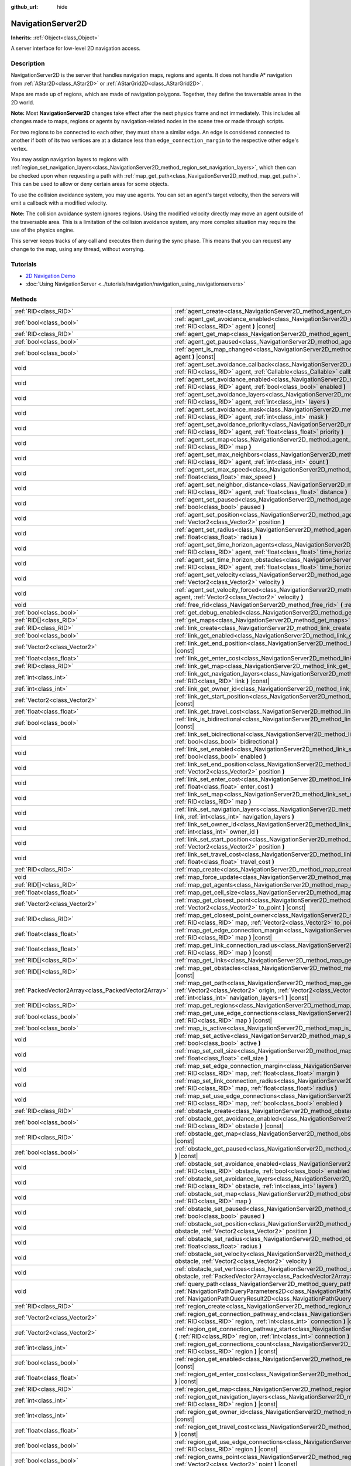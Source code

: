 :github_url: hide

.. DO NOT EDIT THIS FILE!!!
.. Generated automatically from Godot engine sources.
.. Generator: https://github.com/godotengine/godot/tree/4.1/doc/tools/make_rst.py.
.. XML source: https://github.com/godotengine/godot/tree/4.1/doc/classes/NavigationServer2D.xml.

.. _class_NavigationServer2D:

NavigationServer2D
==================

**Inherits:** :ref:`Object<class_Object>`

A server interface for low-level 2D navigation access.

.. rst-class:: classref-introduction-group

Description
-----------

NavigationServer2D is the server that handles navigation maps, regions and agents. It does not handle A\* navigation from :ref:`AStar2D<class_AStar2D>` or :ref:`AStarGrid2D<class_AStarGrid2D>`.

Maps are made up of regions, which are made of navigation polygons. Together, they define the traversable areas in the 2D world.

\ **Note:** Most **NavigationServer2D** changes take effect after the next physics frame and not immediately. This includes all changes made to maps, regions or agents by navigation-related nodes in the scene tree or made through scripts.

For two regions to be connected to each other, they must share a similar edge. An edge is considered connected to another if both of its two vertices are at a distance less than ``edge_connection_margin`` to the respective other edge's vertex.

You may assign navigation layers to regions with :ref:`region_set_navigation_layers<class_NavigationServer2D_method_region_set_navigation_layers>`, which then can be checked upon when requesting a path with :ref:`map_get_path<class_NavigationServer2D_method_map_get_path>`. This can be used to allow or deny certain areas for some objects.

To use the collision avoidance system, you may use agents. You can set an agent's target velocity, then the servers will emit a callback with a modified velocity.

\ **Note:** The collision avoidance system ignores regions. Using the modified velocity directly may move an agent outside of the traversable area. This is a limitation of the collision avoidance system, any more complex situation may require the use of the physics engine.

This server keeps tracks of any call and executes them during the sync phase. This means that you can request any change to the map, using any thread, without worrying.

.. rst-class:: classref-introduction-group

Tutorials
---------

- `2D Navigation Demo <https://godotengine.org/asset-library/asset/117>`__

- :doc:`Using NavigationServer <../tutorials/navigation/navigation_using_navigationservers>`

.. rst-class:: classref-reftable-group

Methods
-------

.. table::
   :widths: auto

   +-----------------------------------------------------+-------------------------------------------------------------------------------------------------------------------------------------------------------------------------------------------------------------------------------------------------------------------------------+
   | :ref:`RID<class_RID>`                               | :ref:`agent_create<class_NavigationServer2D_method_agent_create>` **(** **)**                                                                                                                                                                                                 |
   +-----------------------------------------------------+-------------------------------------------------------------------------------------------------------------------------------------------------------------------------------------------------------------------------------------------------------------------------------+
   | :ref:`bool<class_bool>`                             | :ref:`agent_get_avoidance_enabled<class_NavigationServer2D_method_agent_get_avoidance_enabled>` **(** :ref:`RID<class_RID>` agent **)** |const|                                                                                                                               |
   +-----------------------------------------------------+-------------------------------------------------------------------------------------------------------------------------------------------------------------------------------------------------------------------------------------------------------------------------------+
   | :ref:`RID<class_RID>`                               | :ref:`agent_get_map<class_NavigationServer2D_method_agent_get_map>` **(** :ref:`RID<class_RID>` agent **)** |const|                                                                                                                                                           |
   +-----------------------------------------------------+-------------------------------------------------------------------------------------------------------------------------------------------------------------------------------------------------------------------------------------------------------------------------------+
   | :ref:`bool<class_bool>`                             | :ref:`agent_get_paused<class_NavigationServer2D_method_agent_get_paused>` **(** :ref:`RID<class_RID>` agent **)** |const|                                                                                                                                                     |
   +-----------------------------------------------------+-------------------------------------------------------------------------------------------------------------------------------------------------------------------------------------------------------------------------------------------------------------------------------+
   | :ref:`bool<class_bool>`                             | :ref:`agent_is_map_changed<class_NavigationServer2D_method_agent_is_map_changed>` **(** :ref:`RID<class_RID>` agent **)** |const|                                                                                                                                             |
   +-----------------------------------------------------+-------------------------------------------------------------------------------------------------------------------------------------------------------------------------------------------------------------------------------------------------------------------------------+
   | void                                                | :ref:`agent_set_avoidance_callback<class_NavigationServer2D_method_agent_set_avoidance_callback>` **(** :ref:`RID<class_RID>` agent, :ref:`Callable<class_Callable>` callback **)**                                                                                           |
   +-----------------------------------------------------+-------------------------------------------------------------------------------------------------------------------------------------------------------------------------------------------------------------------------------------------------------------------------------+
   | void                                                | :ref:`agent_set_avoidance_enabled<class_NavigationServer2D_method_agent_set_avoidance_enabled>` **(** :ref:`RID<class_RID>` agent, :ref:`bool<class_bool>` enabled **)**                                                                                                      |
   +-----------------------------------------------------+-------------------------------------------------------------------------------------------------------------------------------------------------------------------------------------------------------------------------------------------------------------------------------+
   | void                                                | :ref:`agent_set_avoidance_layers<class_NavigationServer2D_method_agent_set_avoidance_layers>` **(** :ref:`RID<class_RID>` agent, :ref:`int<class_int>` layers **)**                                                                                                           |
   +-----------------------------------------------------+-------------------------------------------------------------------------------------------------------------------------------------------------------------------------------------------------------------------------------------------------------------------------------+
   | void                                                | :ref:`agent_set_avoidance_mask<class_NavigationServer2D_method_agent_set_avoidance_mask>` **(** :ref:`RID<class_RID>` agent, :ref:`int<class_int>` mask **)**                                                                                                                 |
   +-----------------------------------------------------+-------------------------------------------------------------------------------------------------------------------------------------------------------------------------------------------------------------------------------------------------------------------------------+
   | void                                                | :ref:`agent_set_avoidance_priority<class_NavigationServer2D_method_agent_set_avoidance_priority>` **(** :ref:`RID<class_RID>` agent, :ref:`float<class_float>` priority **)**                                                                                                 |
   +-----------------------------------------------------+-------------------------------------------------------------------------------------------------------------------------------------------------------------------------------------------------------------------------------------------------------------------------------+
   | void                                                | :ref:`agent_set_map<class_NavigationServer2D_method_agent_set_map>` **(** :ref:`RID<class_RID>` agent, :ref:`RID<class_RID>` map **)**                                                                                                                                        |
   +-----------------------------------------------------+-------------------------------------------------------------------------------------------------------------------------------------------------------------------------------------------------------------------------------------------------------------------------------+
   | void                                                | :ref:`agent_set_max_neighbors<class_NavigationServer2D_method_agent_set_max_neighbors>` **(** :ref:`RID<class_RID>` agent, :ref:`int<class_int>` count **)**                                                                                                                  |
   +-----------------------------------------------------+-------------------------------------------------------------------------------------------------------------------------------------------------------------------------------------------------------------------------------------------------------------------------------+
   | void                                                | :ref:`agent_set_max_speed<class_NavigationServer2D_method_agent_set_max_speed>` **(** :ref:`RID<class_RID>` agent, :ref:`float<class_float>` max_speed **)**                                                                                                                  |
   +-----------------------------------------------------+-------------------------------------------------------------------------------------------------------------------------------------------------------------------------------------------------------------------------------------------------------------------------------+
   | void                                                | :ref:`agent_set_neighbor_distance<class_NavigationServer2D_method_agent_set_neighbor_distance>` **(** :ref:`RID<class_RID>` agent, :ref:`float<class_float>` distance **)**                                                                                                   |
   +-----------------------------------------------------+-------------------------------------------------------------------------------------------------------------------------------------------------------------------------------------------------------------------------------------------------------------------------------+
   | void                                                | :ref:`agent_set_paused<class_NavigationServer2D_method_agent_set_paused>` **(** :ref:`RID<class_RID>` agent, :ref:`bool<class_bool>` paused **)**                                                                                                                             |
   +-----------------------------------------------------+-------------------------------------------------------------------------------------------------------------------------------------------------------------------------------------------------------------------------------------------------------------------------------+
   | void                                                | :ref:`agent_set_position<class_NavigationServer2D_method_agent_set_position>` **(** :ref:`RID<class_RID>` agent, :ref:`Vector2<class_Vector2>` position **)**                                                                                                                 |
   +-----------------------------------------------------+-------------------------------------------------------------------------------------------------------------------------------------------------------------------------------------------------------------------------------------------------------------------------------+
   | void                                                | :ref:`agent_set_radius<class_NavigationServer2D_method_agent_set_radius>` **(** :ref:`RID<class_RID>` agent, :ref:`float<class_float>` radius **)**                                                                                                                           |
   +-----------------------------------------------------+-------------------------------------------------------------------------------------------------------------------------------------------------------------------------------------------------------------------------------------------------------------------------------+
   | void                                                | :ref:`agent_set_time_horizon_agents<class_NavigationServer2D_method_agent_set_time_horizon_agents>` **(** :ref:`RID<class_RID>` agent, :ref:`float<class_float>` time_horizon **)**                                                                                           |
   +-----------------------------------------------------+-------------------------------------------------------------------------------------------------------------------------------------------------------------------------------------------------------------------------------------------------------------------------------+
   | void                                                | :ref:`agent_set_time_horizon_obstacles<class_NavigationServer2D_method_agent_set_time_horizon_obstacles>` **(** :ref:`RID<class_RID>` agent, :ref:`float<class_float>` time_horizon **)**                                                                                     |
   +-----------------------------------------------------+-------------------------------------------------------------------------------------------------------------------------------------------------------------------------------------------------------------------------------------------------------------------------------+
   | void                                                | :ref:`agent_set_velocity<class_NavigationServer2D_method_agent_set_velocity>` **(** :ref:`RID<class_RID>` agent, :ref:`Vector2<class_Vector2>` velocity **)**                                                                                                                 |
   +-----------------------------------------------------+-------------------------------------------------------------------------------------------------------------------------------------------------------------------------------------------------------------------------------------------------------------------------------+
   | void                                                | :ref:`agent_set_velocity_forced<class_NavigationServer2D_method_agent_set_velocity_forced>` **(** :ref:`RID<class_RID>` agent, :ref:`Vector2<class_Vector2>` velocity **)**                                                                                                   |
   +-----------------------------------------------------+-------------------------------------------------------------------------------------------------------------------------------------------------------------------------------------------------------------------------------------------------------------------------------+
   | void                                                | :ref:`free_rid<class_NavigationServer2D_method_free_rid>` **(** :ref:`RID<class_RID>` rid **)**                                                                                                                                                                               |
   +-----------------------------------------------------+-------------------------------------------------------------------------------------------------------------------------------------------------------------------------------------------------------------------------------------------------------------------------------+
   | :ref:`bool<class_bool>`                             | :ref:`get_debug_enabled<class_NavigationServer2D_method_get_debug_enabled>` **(** **)** |const|                                                                                                                                                                               |
   +-----------------------------------------------------+-------------------------------------------------------------------------------------------------------------------------------------------------------------------------------------------------------------------------------------------------------------------------------+
   | :ref:`RID[]<class_RID>`                             | :ref:`get_maps<class_NavigationServer2D_method_get_maps>` **(** **)** |const|                                                                                                                                                                                                 |
   +-----------------------------------------------------+-------------------------------------------------------------------------------------------------------------------------------------------------------------------------------------------------------------------------------------------------------------------------------+
   | :ref:`RID<class_RID>`                               | :ref:`link_create<class_NavigationServer2D_method_link_create>` **(** **)**                                                                                                                                                                                                   |
   +-----------------------------------------------------+-------------------------------------------------------------------------------------------------------------------------------------------------------------------------------------------------------------------------------------------------------------------------------+
   | :ref:`bool<class_bool>`                             | :ref:`link_get_enabled<class_NavigationServer2D_method_link_get_enabled>` **(** :ref:`RID<class_RID>` link **)** |const|                                                                                                                                                      |
   +-----------------------------------------------------+-------------------------------------------------------------------------------------------------------------------------------------------------------------------------------------------------------------------------------------------------------------------------------+
   | :ref:`Vector2<class_Vector2>`                       | :ref:`link_get_end_position<class_NavigationServer2D_method_link_get_end_position>` **(** :ref:`RID<class_RID>` link **)** |const|                                                                                                                                            |
   +-----------------------------------------------------+-------------------------------------------------------------------------------------------------------------------------------------------------------------------------------------------------------------------------------------------------------------------------------+
   | :ref:`float<class_float>`                           | :ref:`link_get_enter_cost<class_NavigationServer2D_method_link_get_enter_cost>` **(** :ref:`RID<class_RID>` link **)** |const|                                                                                                                                                |
   +-----------------------------------------------------+-------------------------------------------------------------------------------------------------------------------------------------------------------------------------------------------------------------------------------------------------------------------------------+
   | :ref:`RID<class_RID>`                               | :ref:`link_get_map<class_NavigationServer2D_method_link_get_map>` **(** :ref:`RID<class_RID>` link **)** |const|                                                                                                                                                              |
   +-----------------------------------------------------+-------------------------------------------------------------------------------------------------------------------------------------------------------------------------------------------------------------------------------------------------------------------------------+
   | :ref:`int<class_int>`                               | :ref:`link_get_navigation_layers<class_NavigationServer2D_method_link_get_navigation_layers>` **(** :ref:`RID<class_RID>` link **)** |const|                                                                                                                                  |
   +-----------------------------------------------------+-------------------------------------------------------------------------------------------------------------------------------------------------------------------------------------------------------------------------------------------------------------------------------+
   | :ref:`int<class_int>`                               | :ref:`link_get_owner_id<class_NavigationServer2D_method_link_get_owner_id>` **(** :ref:`RID<class_RID>` link **)** |const|                                                                                                                                                    |
   +-----------------------------------------------------+-------------------------------------------------------------------------------------------------------------------------------------------------------------------------------------------------------------------------------------------------------------------------------+
   | :ref:`Vector2<class_Vector2>`                       | :ref:`link_get_start_position<class_NavigationServer2D_method_link_get_start_position>` **(** :ref:`RID<class_RID>` link **)** |const|                                                                                                                                        |
   +-----------------------------------------------------+-------------------------------------------------------------------------------------------------------------------------------------------------------------------------------------------------------------------------------------------------------------------------------+
   | :ref:`float<class_float>`                           | :ref:`link_get_travel_cost<class_NavigationServer2D_method_link_get_travel_cost>` **(** :ref:`RID<class_RID>` link **)** |const|                                                                                                                                              |
   +-----------------------------------------------------+-------------------------------------------------------------------------------------------------------------------------------------------------------------------------------------------------------------------------------------------------------------------------------+
   | :ref:`bool<class_bool>`                             | :ref:`link_is_bidirectional<class_NavigationServer2D_method_link_is_bidirectional>` **(** :ref:`RID<class_RID>` link **)** |const|                                                                                                                                            |
   +-----------------------------------------------------+-------------------------------------------------------------------------------------------------------------------------------------------------------------------------------------------------------------------------------------------------------------------------------+
   | void                                                | :ref:`link_set_bidirectional<class_NavigationServer2D_method_link_set_bidirectional>` **(** :ref:`RID<class_RID>` link, :ref:`bool<class_bool>` bidirectional **)**                                                                                                           |
   +-----------------------------------------------------+-------------------------------------------------------------------------------------------------------------------------------------------------------------------------------------------------------------------------------------------------------------------------------+
   | void                                                | :ref:`link_set_enabled<class_NavigationServer2D_method_link_set_enabled>` **(** :ref:`RID<class_RID>` link, :ref:`bool<class_bool>` enabled **)**                                                                                                                             |
   +-----------------------------------------------------+-------------------------------------------------------------------------------------------------------------------------------------------------------------------------------------------------------------------------------------------------------------------------------+
   | void                                                | :ref:`link_set_end_position<class_NavigationServer2D_method_link_set_end_position>` **(** :ref:`RID<class_RID>` link, :ref:`Vector2<class_Vector2>` position **)**                                                                                                            |
   +-----------------------------------------------------+-------------------------------------------------------------------------------------------------------------------------------------------------------------------------------------------------------------------------------------------------------------------------------+
   | void                                                | :ref:`link_set_enter_cost<class_NavigationServer2D_method_link_set_enter_cost>` **(** :ref:`RID<class_RID>` link, :ref:`float<class_float>` enter_cost **)**                                                                                                                  |
   +-----------------------------------------------------+-------------------------------------------------------------------------------------------------------------------------------------------------------------------------------------------------------------------------------------------------------------------------------+
   | void                                                | :ref:`link_set_map<class_NavigationServer2D_method_link_set_map>` **(** :ref:`RID<class_RID>` link, :ref:`RID<class_RID>` map **)**                                                                                                                                           |
   +-----------------------------------------------------+-------------------------------------------------------------------------------------------------------------------------------------------------------------------------------------------------------------------------------------------------------------------------------+
   | void                                                | :ref:`link_set_navigation_layers<class_NavigationServer2D_method_link_set_navigation_layers>` **(** :ref:`RID<class_RID>` link, :ref:`int<class_int>` navigation_layers **)**                                                                                                 |
   +-----------------------------------------------------+-------------------------------------------------------------------------------------------------------------------------------------------------------------------------------------------------------------------------------------------------------------------------------+
   | void                                                | :ref:`link_set_owner_id<class_NavigationServer2D_method_link_set_owner_id>` **(** :ref:`RID<class_RID>` link, :ref:`int<class_int>` owner_id **)**                                                                                                                            |
   +-----------------------------------------------------+-------------------------------------------------------------------------------------------------------------------------------------------------------------------------------------------------------------------------------------------------------------------------------+
   | void                                                | :ref:`link_set_start_position<class_NavigationServer2D_method_link_set_start_position>` **(** :ref:`RID<class_RID>` link, :ref:`Vector2<class_Vector2>` position **)**                                                                                                        |
   +-----------------------------------------------------+-------------------------------------------------------------------------------------------------------------------------------------------------------------------------------------------------------------------------------------------------------------------------------+
   | void                                                | :ref:`link_set_travel_cost<class_NavigationServer2D_method_link_set_travel_cost>` **(** :ref:`RID<class_RID>` link, :ref:`float<class_float>` travel_cost **)**                                                                                                               |
   +-----------------------------------------------------+-------------------------------------------------------------------------------------------------------------------------------------------------------------------------------------------------------------------------------------------------------------------------------+
   | :ref:`RID<class_RID>`                               | :ref:`map_create<class_NavigationServer2D_method_map_create>` **(** **)**                                                                                                                                                                                                     |
   +-----------------------------------------------------+-------------------------------------------------------------------------------------------------------------------------------------------------------------------------------------------------------------------------------------------------------------------------------+
   | void                                                | :ref:`map_force_update<class_NavigationServer2D_method_map_force_update>` **(** :ref:`RID<class_RID>` map **)**                                                                                                                                                               |
   +-----------------------------------------------------+-------------------------------------------------------------------------------------------------------------------------------------------------------------------------------------------------------------------------------------------------------------------------------+
   | :ref:`RID[]<class_RID>`                             | :ref:`map_get_agents<class_NavigationServer2D_method_map_get_agents>` **(** :ref:`RID<class_RID>` map **)** |const|                                                                                                                                                           |
   +-----------------------------------------------------+-------------------------------------------------------------------------------------------------------------------------------------------------------------------------------------------------------------------------------------------------------------------------------+
   | :ref:`float<class_float>`                           | :ref:`map_get_cell_size<class_NavigationServer2D_method_map_get_cell_size>` **(** :ref:`RID<class_RID>` map **)** |const|                                                                                                                                                     |
   +-----------------------------------------------------+-------------------------------------------------------------------------------------------------------------------------------------------------------------------------------------------------------------------------------------------------------------------------------+
   | :ref:`Vector2<class_Vector2>`                       | :ref:`map_get_closest_point<class_NavigationServer2D_method_map_get_closest_point>` **(** :ref:`RID<class_RID>` map, :ref:`Vector2<class_Vector2>` to_point **)** |const|                                                                                                     |
   +-----------------------------------------------------+-------------------------------------------------------------------------------------------------------------------------------------------------------------------------------------------------------------------------------------------------------------------------------+
   | :ref:`RID<class_RID>`                               | :ref:`map_get_closest_point_owner<class_NavigationServer2D_method_map_get_closest_point_owner>` **(** :ref:`RID<class_RID>` map, :ref:`Vector2<class_Vector2>` to_point **)** |const|                                                                                         |
   +-----------------------------------------------------+-------------------------------------------------------------------------------------------------------------------------------------------------------------------------------------------------------------------------------------------------------------------------------+
   | :ref:`float<class_float>`                           | :ref:`map_get_edge_connection_margin<class_NavigationServer2D_method_map_get_edge_connection_margin>` **(** :ref:`RID<class_RID>` map **)** |const|                                                                                                                           |
   +-----------------------------------------------------+-------------------------------------------------------------------------------------------------------------------------------------------------------------------------------------------------------------------------------------------------------------------------------+
   | :ref:`float<class_float>`                           | :ref:`map_get_link_connection_radius<class_NavigationServer2D_method_map_get_link_connection_radius>` **(** :ref:`RID<class_RID>` map **)** |const|                                                                                                                           |
   +-----------------------------------------------------+-------------------------------------------------------------------------------------------------------------------------------------------------------------------------------------------------------------------------------------------------------------------------------+
   | :ref:`RID[]<class_RID>`                             | :ref:`map_get_links<class_NavigationServer2D_method_map_get_links>` **(** :ref:`RID<class_RID>` map **)** |const|                                                                                                                                                             |
   +-----------------------------------------------------+-------------------------------------------------------------------------------------------------------------------------------------------------------------------------------------------------------------------------------------------------------------------------------+
   | :ref:`RID[]<class_RID>`                             | :ref:`map_get_obstacles<class_NavigationServer2D_method_map_get_obstacles>` **(** :ref:`RID<class_RID>` map **)** |const|                                                                                                                                                     |
   +-----------------------------------------------------+-------------------------------------------------------------------------------------------------------------------------------------------------------------------------------------------------------------------------------------------------------------------------------+
   | :ref:`PackedVector2Array<class_PackedVector2Array>` | :ref:`map_get_path<class_NavigationServer2D_method_map_get_path>` **(** :ref:`RID<class_RID>` map, :ref:`Vector2<class_Vector2>` origin, :ref:`Vector2<class_Vector2>` destination, :ref:`bool<class_bool>` optimize, :ref:`int<class_int>` navigation_layers=1 **)** |const| |
   +-----------------------------------------------------+-------------------------------------------------------------------------------------------------------------------------------------------------------------------------------------------------------------------------------------------------------------------------------+
   | :ref:`RID[]<class_RID>`                             | :ref:`map_get_regions<class_NavigationServer2D_method_map_get_regions>` **(** :ref:`RID<class_RID>` map **)** |const|                                                                                                                                                         |
   +-----------------------------------------------------+-------------------------------------------------------------------------------------------------------------------------------------------------------------------------------------------------------------------------------------------------------------------------------+
   | :ref:`bool<class_bool>`                             | :ref:`map_get_use_edge_connections<class_NavigationServer2D_method_map_get_use_edge_connections>` **(** :ref:`RID<class_RID>` map **)** |const|                                                                                                                               |
   +-----------------------------------------------------+-------------------------------------------------------------------------------------------------------------------------------------------------------------------------------------------------------------------------------------------------------------------------------+
   | :ref:`bool<class_bool>`                             | :ref:`map_is_active<class_NavigationServer2D_method_map_is_active>` **(** :ref:`RID<class_RID>` map **)** |const|                                                                                                                                                             |
   +-----------------------------------------------------+-------------------------------------------------------------------------------------------------------------------------------------------------------------------------------------------------------------------------------------------------------------------------------+
   | void                                                | :ref:`map_set_active<class_NavigationServer2D_method_map_set_active>` **(** :ref:`RID<class_RID>` map, :ref:`bool<class_bool>` active **)**                                                                                                                                   |
   +-----------------------------------------------------+-------------------------------------------------------------------------------------------------------------------------------------------------------------------------------------------------------------------------------------------------------------------------------+
   | void                                                | :ref:`map_set_cell_size<class_NavigationServer2D_method_map_set_cell_size>` **(** :ref:`RID<class_RID>` map, :ref:`float<class_float>` cell_size **)**                                                                                                                        |
   +-----------------------------------------------------+-------------------------------------------------------------------------------------------------------------------------------------------------------------------------------------------------------------------------------------------------------------------------------+
   | void                                                | :ref:`map_set_edge_connection_margin<class_NavigationServer2D_method_map_set_edge_connection_margin>` **(** :ref:`RID<class_RID>` map, :ref:`float<class_float>` margin **)**                                                                                                 |
   +-----------------------------------------------------+-------------------------------------------------------------------------------------------------------------------------------------------------------------------------------------------------------------------------------------------------------------------------------+
   | void                                                | :ref:`map_set_link_connection_radius<class_NavigationServer2D_method_map_set_link_connection_radius>` **(** :ref:`RID<class_RID>` map, :ref:`float<class_float>` radius **)**                                                                                                 |
   +-----------------------------------------------------+-------------------------------------------------------------------------------------------------------------------------------------------------------------------------------------------------------------------------------------------------------------------------------+
   | void                                                | :ref:`map_set_use_edge_connections<class_NavigationServer2D_method_map_set_use_edge_connections>` **(** :ref:`RID<class_RID>` map, :ref:`bool<class_bool>` enabled **)**                                                                                                      |
   +-----------------------------------------------------+-------------------------------------------------------------------------------------------------------------------------------------------------------------------------------------------------------------------------------------------------------------------------------+
   | :ref:`RID<class_RID>`                               | :ref:`obstacle_create<class_NavigationServer2D_method_obstacle_create>` **(** **)**                                                                                                                                                                                           |
   +-----------------------------------------------------+-------------------------------------------------------------------------------------------------------------------------------------------------------------------------------------------------------------------------------------------------------------------------------+
   | :ref:`bool<class_bool>`                             | :ref:`obstacle_get_avoidance_enabled<class_NavigationServer2D_method_obstacle_get_avoidance_enabled>` **(** :ref:`RID<class_RID>` obstacle **)** |const|                                                                                                                      |
   +-----------------------------------------------------+-------------------------------------------------------------------------------------------------------------------------------------------------------------------------------------------------------------------------------------------------------------------------------+
   | :ref:`RID<class_RID>`                               | :ref:`obstacle_get_map<class_NavigationServer2D_method_obstacle_get_map>` **(** :ref:`RID<class_RID>` obstacle **)** |const|                                                                                                                                                  |
   +-----------------------------------------------------+-------------------------------------------------------------------------------------------------------------------------------------------------------------------------------------------------------------------------------------------------------------------------------+
   | :ref:`bool<class_bool>`                             | :ref:`obstacle_get_paused<class_NavigationServer2D_method_obstacle_get_paused>` **(** :ref:`RID<class_RID>` obstacle **)** |const|                                                                                                                                            |
   +-----------------------------------------------------+-------------------------------------------------------------------------------------------------------------------------------------------------------------------------------------------------------------------------------------------------------------------------------+
   | void                                                | :ref:`obstacle_set_avoidance_enabled<class_NavigationServer2D_method_obstacle_set_avoidance_enabled>` **(** :ref:`RID<class_RID>` obstacle, :ref:`bool<class_bool>` enabled **)**                                                                                             |
   +-----------------------------------------------------+-------------------------------------------------------------------------------------------------------------------------------------------------------------------------------------------------------------------------------------------------------------------------------+
   | void                                                | :ref:`obstacle_set_avoidance_layers<class_NavigationServer2D_method_obstacle_set_avoidance_layers>` **(** :ref:`RID<class_RID>` obstacle, :ref:`int<class_int>` layers **)**                                                                                                  |
   +-----------------------------------------------------+-------------------------------------------------------------------------------------------------------------------------------------------------------------------------------------------------------------------------------------------------------------------------------+
   | void                                                | :ref:`obstacle_set_map<class_NavigationServer2D_method_obstacle_set_map>` **(** :ref:`RID<class_RID>` obstacle, :ref:`RID<class_RID>` map **)**                                                                                                                               |
   +-----------------------------------------------------+-------------------------------------------------------------------------------------------------------------------------------------------------------------------------------------------------------------------------------------------------------------------------------+
   | void                                                | :ref:`obstacle_set_paused<class_NavigationServer2D_method_obstacle_set_paused>` **(** :ref:`RID<class_RID>` obstacle, :ref:`bool<class_bool>` paused **)**                                                                                                                    |
   +-----------------------------------------------------+-------------------------------------------------------------------------------------------------------------------------------------------------------------------------------------------------------------------------------------------------------------------------------+
   | void                                                | :ref:`obstacle_set_position<class_NavigationServer2D_method_obstacle_set_position>` **(** :ref:`RID<class_RID>` obstacle, :ref:`Vector2<class_Vector2>` position **)**                                                                                                        |
   +-----------------------------------------------------+-------------------------------------------------------------------------------------------------------------------------------------------------------------------------------------------------------------------------------------------------------------------------------+
   | void                                                | :ref:`obstacle_set_radius<class_NavigationServer2D_method_obstacle_set_radius>` **(** :ref:`RID<class_RID>` obstacle, :ref:`float<class_float>` radius **)**                                                                                                                  |
   +-----------------------------------------------------+-------------------------------------------------------------------------------------------------------------------------------------------------------------------------------------------------------------------------------------------------------------------------------+
   | void                                                | :ref:`obstacle_set_velocity<class_NavigationServer2D_method_obstacle_set_velocity>` **(** :ref:`RID<class_RID>` obstacle, :ref:`Vector2<class_Vector2>` velocity **)**                                                                                                        |
   +-----------------------------------------------------+-------------------------------------------------------------------------------------------------------------------------------------------------------------------------------------------------------------------------------------------------------------------------------+
   | void                                                | :ref:`obstacle_set_vertices<class_NavigationServer2D_method_obstacle_set_vertices>` **(** :ref:`RID<class_RID>` obstacle, :ref:`PackedVector2Array<class_PackedVector2Array>` vertices **)**                                                                                  |
   +-----------------------------------------------------+-------------------------------------------------------------------------------------------------------------------------------------------------------------------------------------------------------------------------------------------------------------------------------+
   | void                                                | :ref:`query_path<class_NavigationServer2D_method_query_path>` **(** :ref:`NavigationPathQueryParameters2D<class_NavigationPathQueryParameters2D>` parameters, :ref:`NavigationPathQueryResult2D<class_NavigationPathQueryResult2D>` result **)** |const|                      |
   +-----------------------------------------------------+-------------------------------------------------------------------------------------------------------------------------------------------------------------------------------------------------------------------------------------------------------------------------------+
   | :ref:`RID<class_RID>`                               | :ref:`region_create<class_NavigationServer2D_method_region_create>` **(** **)**                                                                                                                                                                                               |
   +-----------------------------------------------------+-------------------------------------------------------------------------------------------------------------------------------------------------------------------------------------------------------------------------------------------------------------------------------+
   | :ref:`Vector2<class_Vector2>`                       | :ref:`region_get_connection_pathway_end<class_NavigationServer2D_method_region_get_connection_pathway_end>` **(** :ref:`RID<class_RID>` region, :ref:`int<class_int>` connection **)** |const|                                                                                |
   +-----------------------------------------------------+-------------------------------------------------------------------------------------------------------------------------------------------------------------------------------------------------------------------------------------------------------------------------------+
   | :ref:`Vector2<class_Vector2>`                       | :ref:`region_get_connection_pathway_start<class_NavigationServer2D_method_region_get_connection_pathway_start>` **(** :ref:`RID<class_RID>` region, :ref:`int<class_int>` connection **)** |const|                                                                            |
   +-----------------------------------------------------+-------------------------------------------------------------------------------------------------------------------------------------------------------------------------------------------------------------------------------------------------------------------------------+
   | :ref:`int<class_int>`                               | :ref:`region_get_connections_count<class_NavigationServer2D_method_region_get_connections_count>` **(** :ref:`RID<class_RID>` region **)** |const|                                                                                                                            |
   +-----------------------------------------------------+-------------------------------------------------------------------------------------------------------------------------------------------------------------------------------------------------------------------------------------------------------------------------------+
   | :ref:`bool<class_bool>`                             | :ref:`region_get_enabled<class_NavigationServer2D_method_region_get_enabled>` **(** :ref:`RID<class_RID>` region **)** |const|                                                                                                                                                |
   +-----------------------------------------------------+-------------------------------------------------------------------------------------------------------------------------------------------------------------------------------------------------------------------------------------------------------------------------------+
   | :ref:`float<class_float>`                           | :ref:`region_get_enter_cost<class_NavigationServer2D_method_region_get_enter_cost>` **(** :ref:`RID<class_RID>` region **)** |const|                                                                                                                                          |
   +-----------------------------------------------------+-------------------------------------------------------------------------------------------------------------------------------------------------------------------------------------------------------------------------------------------------------------------------------+
   | :ref:`RID<class_RID>`                               | :ref:`region_get_map<class_NavigationServer2D_method_region_get_map>` **(** :ref:`RID<class_RID>` region **)** |const|                                                                                                                                                        |
   +-----------------------------------------------------+-------------------------------------------------------------------------------------------------------------------------------------------------------------------------------------------------------------------------------------------------------------------------------+
   | :ref:`int<class_int>`                               | :ref:`region_get_navigation_layers<class_NavigationServer2D_method_region_get_navigation_layers>` **(** :ref:`RID<class_RID>` region **)** |const|                                                                                                                            |
   +-----------------------------------------------------+-------------------------------------------------------------------------------------------------------------------------------------------------------------------------------------------------------------------------------------------------------------------------------+
   | :ref:`int<class_int>`                               | :ref:`region_get_owner_id<class_NavigationServer2D_method_region_get_owner_id>` **(** :ref:`RID<class_RID>` region **)** |const|                                                                                                                                              |
   +-----------------------------------------------------+-------------------------------------------------------------------------------------------------------------------------------------------------------------------------------------------------------------------------------------------------------------------------------+
   | :ref:`float<class_float>`                           | :ref:`region_get_travel_cost<class_NavigationServer2D_method_region_get_travel_cost>` **(** :ref:`RID<class_RID>` region **)** |const|                                                                                                                                        |
   +-----------------------------------------------------+-------------------------------------------------------------------------------------------------------------------------------------------------------------------------------------------------------------------------------------------------------------------------------+
   | :ref:`bool<class_bool>`                             | :ref:`region_get_use_edge_connections<class_NavigationServer2D_method_region_get_use_edge_connections>` **(** :ref:`RID<class_RID>` region **)** |const|                                                                                                                      |
   +-----------------------------------------------------+-------------------------------------------------------------------------------------------------------------------------------------------------------------------------------------------------------------------------------------------------------------------------------+
   | :ref:`bool<class_bool>`                             | :ref:`region_owns_point<class_NavigationServer2D_method_region_owns_point>` **(** :ref:`RID<class_RID>` region, :ref:`Vector2<class_Vector2>` point **)** |const|                                                                                                             |
   +-----------------------------------------------------+-------------------------------------------------------------------------------------------------------------------------------------------------------------------------------------------------------------------------------------------------------------------------------+
   | void                                                | :ref:`region_set_enabled<class_NavigationServer2D_method_region_set_enabled>` **(** :ref:`RID<class_RID>` region, :ref:`bool<class_bool>` enabled **)**                                                                                                                       |
   +-----------------------------------------------------+-------------------------------------------------------------------------------------------------------------------------------------------------------------------------------------------------------------------------------------------------------------------------------+
   | void                                                | :ref:`region_set_enter_cost<class_NavigationServer2D_method_region_set_enter_cost>` **(** :ref:`RID<class_RID>` region, :ref:`float<class_float>` enter_cost **)**                                                                                                            |
   +-----------------------------------------------------+-------------------------------------------------------------------------------------------------------------------------------------------------------------------------------------------------------------------------------------------------------------------------------+
   | void                                                | :ref:`region_set_map<class_NavigationServer2D_method_region_set_map>` **(** :ref:`RID<class_RID>` region, :ref:`RID<class_RID>` map **)**                                                                                                                                     |
   +-----------------------------------------------------+-------------------------------------------------------------------------------------------------------------------------------------------------------------------------------------------------------------------------------------------------------------------------------+
   | void                                                | :ref:`region_set_navigation_layers<class_NavigationServer2D_method_region_set_navigation_layers>` **(** :ref:`RID<class_RID>` region, :ref:`int<class_int>` navigation_layers **)**                                                                                           |
   +-----------------------------------------------------+-------------------------------------------------------------------------------------------------------------------------------------------------------------------------------------------------------------------------------------------------------------------------------+
   | void                                                | :ref:`region_set_navigation_polygon<class_NavigationServer2D_method_region_set_navigation_polygon>` **(** :ref:`RID<class_RID>` region, :ref:`NavigationPolygon<class_NavigationPolygon>` navigation_polygon **)**                                                            |
   +-----------------------------------------------------+-------------------------------------------------------------------------------------------------------------------------------------------------------------------------------------------------------------------------------------------------------------------------------+
   | void                                                | :ref:`region_set_owner_id<class_NavigationServer2D_method_region_set_owner_id>` **(** :ref:`RID<class_RID>` region, :ref:`int<class_int>` owner_id **)**                                                                                                                      |
   +-----------------------------------------------------+-------------------------------------------------------------------------------------------------------------------------------------------------------------------------------------------------------------------------------------------------------------------------------+
   | void                                                | :ref:`region_set_transform<class_NavigationServer2D_method_region_set_transform>` **(** :ref:`RID<class_RID>` region, :ref:`Transform2D<class_Transform2D>` transform **)**                                                                                                   |
   +-----------------------------------------------------+-------------------------------------------------------------------------------------------------------------------------------------------------------------------------------------------------------------------------------------------------------------------------------+
   | void                                                | :ref:`region_set_travel_cost<class_NavigationServer2D_method_region_set_travel_cost>` **(** :ref:`RID<class_RID>` region, :ref:`float<class_float>` travel_cost **)**                                                                                                         |
   +-----------------------------------------------------+-------------------------------------------------------------------------------------------------------------------------------------------------------------------------------------------------------------------------------------------------------------------------------+
   | void                                                | :ref:`region_set_use_edge_connections<class_NavigationServer2D_method_region_set_use_edge_connections>` **(** :ref:`RID<class_RID>` region, :ref:`bool<class_bool>` enabled **)**                                                                                             |
   +-----------------------------------------------------+-------------------------------------------------------------------------------------------------------------------------------------------------------------------------------------------------------------------------------------------------------------------------------+
   | void                                                | :ref:`set_debug_enabled<class_NavigationServer2D_method_set_debug_enabled>` **(** :ref:`bool<class_bool>` enabled **)**                                                                                                                                                       |
   +-----------------------------------------------------+-------------------------------------------------------------------------------------------------------------------------------------------------------------------------------------------------------------------------------------------------------------------------------+

.. rst-class:: classref-section-separator

----

.. rst-class:: classref-descriptions-group

Signals
-------

.. _class_NavigationServer2D_signal_map_changed:

.. rst-class:: classref-signal

**map_changed** **(** :ref:`RID<class_RID>` map **)**

Emitted when a navigation map is updated, when a region moves or is modified.

.. rst-class:: classref-item-separator

----

.. _class_NavigationServer2D_signal_navigation_debug_changed:

.. rst-class:: classref-signal

**navigation_debug_changed** **(** **)**

Emitted when navigation debug settings are changed. Only available in debug builds.

.. rst-class:: classref-section-separator

----

.. rst-class:: classref-descriptions-group

Method Descriptions
-------------------

.. _class_NavigationServer2D_method_agent_create:

.. rst-class:: classref-method

:ref:`RID<class_RID>` **agent_create** **(** **)**

Creates the agent.

.. rst-class:: classref-item-separator

----

.. _class_NavigationServer2D_method_agent_get_avoidance_enabled:

.. rst-class:: classref-method

:ref:`bool<class_bool>` **agent_get_avoidance_enabled** **(** :ref:`RID<class_RID>` agent **)** |const|

Return ``true`` if the specified ``agent`` uses avoidance.

.. rst-class:: classref-item-separator

----

.. _class_NavigationServer2D_method_agent_get_map:

.. rst-class:: classref-method

:ref:`RID<class_RID>` **agent_get_map** **(** :ref:`RID<class_RID>` agent **)** |const|

Returns the navigation map :ref:`RID<class_RID>` the requested ``agent`` is currently assigned to.

.. rst-class:: classref-item-separator

----

.. _class_NavigationServer2D_method_agent_get_paused:

.. rst-class:: classref-method

:ref:`bool<class_bool>` **agent_get_paused** **(** :ref:`RID<class_RID>` agent **)** |const|

Returns ``true`` if the specified ``agent`` is paused.

.. rst-class:: classref-item-separator

----

.. _class_NavigationServer2D_method_agent_is_map_changed:

.. rst-class:: classref-method

:ref:`bool<class_bool>` **agent_is_map_changed** **(** :ref:`RID<class_RID>` agent **)** |const|

Returns true if the map got changed the previous frame.

.. rst-class:: classref-item-separator

----

.. _class_NavigationServer2D_method_agent_set_avoidance_callback:

.. rst-class:: classref-method

void **agent_set_avoidance_callback** **(** :ref:`RID<class_RID>` agent, :ref:`Callable<class_Callable>` callback **)**

Sets the callback :ref:`Callable<class_Callable>` that gets called after each avoidance processing step for the ``agent``. The calculated ``safe_velocity`` will be dispatched with a signal to the object just before the physics calculations.

\ **Note:** Created callbacks are always processed independently of the SceneTree state as long as the agent is on a navigation map and not freed. To disable the dispatch of a callback from an agent use :ref:`agent_set_avoidance_callback<class_NavigationServer2D_method_agent_set_avoidance_callback>` again with an empty :ref:`Callable<class_Callable>`.

.. rst-class:: classref-item-separator

----

.. _class_NavigationServer2D_method_agent_set_avoidance_enabled:

.. rst-class:: classref-method

void **agent_set_avoidance_enabled** **(** :ref:`RID<class_RID>` agent, :ref:`bool<class_bool>` enabled **)**

If ``enabled`` is ``true``, the specified ``agent`` uses avoidance.

.. rst-class:: classref-item-separator

----

.. _class_NavigationServer2D_method_agent_set_avoidance_layers:

.. rst-class:: classref-method

void **agent_set_avoidance_layers** **(** :ref:`RID<class_RID>` agent, :ref:`int<class_int>` layers **)**

Set the agent's ``avoidance_layers`` bitmask.

.. rst-class:: classref-item-separator

----

.. _class_NavigationServer2D_method_agent_set_avoidance_mask:

.. rst-class:: classref-method

void **agent_set_avoidance_mask** **(** :ref:`RID<class_RID>` agent, :ref:`int<class_int>` mask **)**

Set the agent's ``avoidance_mask`` bitmask.

.. rst-class:: classref-item-separator

----

.. _class_NavigationServer2D_method_agent_set_avoidance_priority:

.. rst-class:: classref-method

void **agent_set_avoidance_priority** **(** :ref:`RID<class_RID>` agent, :ref:`float<class_float>` priority **)**

Set the agent's ``avoidance_priority`` with a ``priority`` between 0.0 (lowest priority) to 1.0 (highest priority).

The specified ``agent`` does not adjust the velocity for other agents that would match the ``avoidance_mask`` but have a lower `` avoidance_priority``. This in turn makes the other agents with lower priority adjust their velocities even more to avoid collision with this agent.

.. rst-class:: classref-item-separator

----

.. _class_NavigationServer2D_method_agent_set_map:

.. rst-class:: classref-method

void **agent_set_map** **(** :ref:`RID<class_RID>` agent, :ref:`RID<class_RID>` map **)**

Puts the agent in the map.

.. rst-class:: classref-item-separator

----

.. _class_NavigationServer2D_method_agent_set_max_neighbors:

.. rst-class:: classref-method

void **agent_set_max_neighbors** **(** :ref:`RID<class_RID>` agent, :ref:`int<class_int>` count **)**

Sets the maximum number of other agents the agent takes into account in the navigation. The larger this number, the longer the running time of the simulation. If the number is too low, the simulation will not be safe.

.. rst-class:: classref-item-separator

----

.. _class_NavigationServer2D_method_agent_set_max_speed:

.. rst-class:: classref-method

void **agent_set_max_speed** **(** :ref:`RID<class_RID>` agent, :ref:`float<class_float>` max_speed **)**

Sets the maximum speed of the agent. Must be positive.

.. rst-class:: classref-item-separator

----

.. _class_NavigationServer2D_method_agent_set_neighbor_distance:

.. rst-class:: classref-method

void **agent_set_neighbor_distance** **(** :ref:`RID<class_RID>` agent, :ref:`float<class_float>` distance **)**

Sets the maximum distance to other agents this agent takes into account in the navigation. The larger this number, the longer the running time of the simulation. If the number is too low, the simulation will not be safe.

.. rst-class:: classref-item-separator

----

.. _class_NavigationServer2D_method_agent_set_paused:

.. rst-class:: classref-method

void **agent_set_paused** **(** :ref:`RID<class_RID>` agent, :ref:`bool<class_bool>` paused **)**

If ``paused`` is true the specified ``agent`` will not be processed, e.g. calculate avoidance velocities or receive avoidance callbacks.

.. rst-class:: classref-item-separator

----

.. _class_NavigationServer2D_method_agent_set_position:

.. rst-class:: classref-method

void **agent_set_position** **(** :ref:`RID<class_RID>` agent, :ref:`Vector2<class_Vector2>` position **)**

Sets the position of the agent in world space.

.. rst-class:: classref-item-separator

----

.. _class_NavigationServer2D_method_agent_set_radius:

.. rst-class:: classref-method

void **agent_set_radius** **(** :ref:`RID<class_RID>` agent, :ref:`float<class_float>` radius **)**

Sets the radius of the agent.

.. rst-class:: classref-item-separator

----

.. _class_NavigationServer2D_method_agent_set_time_horizon_agents:

.. rst-class:: classref-method

void **agent_set_time_horizon_agents** **(** :ref:`RID<class_RID>` agent, :ref:`float<class_float>` time_horizon **)**

The minimal amount of time for which the agent's velocities that are computed by the simulation are safe with respect to other agents. The larger this number, the sooner this agent will respond to the presence of other agents, but the less freedom this agent has in choosing its velocities. A too high value will slow down agents movement considerably. Must be positive.

.. rst-class:: classref-item-separator

----

.. _class_NavigationServer2D_method_agent_set_time_horizon_obstacles:

.. rst-class:: classref-method

void **agent_set_time_horizon_obstacles** **(** :ref:`RID<class_RID>` agent, :ref:`float<class_float>` time_horizon **)**

The minimal amount of time for which the agent's velocities that are computed by the simulation are safe with respect to static avoidance obstacles. The larger this number, the sooner this agent will respond to the presence of static avoidance obstacles, but the less freedom this agent has in choosing its velocities. A too high value will slow down agents movement considerably. Must be positive.

.. rst-class:: classref-item-separator

----

.. _class_NavigationServer2D_method_agent_set_velocity:

.. rst-class:: classref-method

void **agent_set_velocity** **(** :ref:`RID<class_RID>` agent, :ref:`Vector2<class_Vector2>` velocity **)**

Sets ``velocity`` as the new wanted velocity for the specified ``agent``. The avoidance simulation will try to fulfill this velocity if possible but will modify it to avoid collision with other agent's and obstacles. When an agent is teleported to a new position far away use :ref:`agent_set_velocity_forced<class_NavigationServer2D_method_agent_set_velocity_forced>` instead to reset the internal velocity state.

.. rst-class:: classref-item-separator

----

.. _class_NavigationServer2D_method_agent_set_velocity_forced:

.. rst-class:: classref-method

void **agent_set_velocity_forced** **(** :ref:`RID<class_RID>` agent, :ref:`Vector2<class_Vector2>` velocity **)**

Replaces the internal velocity in the collision avoidance simulation with ``velocity`` for the specified ``agent``. When an agent is teleported to a new position far away this function should be used in the same frame. If called frequently this function can get agents stuck.

.. rst-class:: classref-item-separator

----

.. _class_NavigationServer2D_method_free_rid:

.. rst-class:: classref-method

void **free_rid** **(** :ref:`RID<class_RID>` rid **)**

Destroys the given RID.

.. rst-class:: classref-item-separator

----

.. _class_NavigationServer2D_method_get_debug_enabled:

.. rst-class:: classref-method

:ref:`bool<class_bool>` **get_debug_enabled** **(** **)** |const|

Returns ``true`` when the NavigationServer has debug enabled.

.. rst-class:: classref-item-separator

----

.. _class_NavigationServer2D_method_get_maps:

.. rst-class:: classref-method

:ref:`RID[]<class_RID>` **get_maps** **(** **)** |const|

Returns all created navigation map :ref:`RID<class_RID>`\ s on the NavigationServer. This returns both 2D and 3D created navigation maps as there is technically no distinction between them.

.. rst-class:: classref-item-separator

----

.. _class_NavigationServer2D_method_link_create:

.. rst-class:: classref-method

:ref:`RID<class_RID>` **link_create** **(** **)**

Create a new link between two positions on a map.

.. rst-class:: classref-item-separator

----

.. _class_NavigationServer2D_method_link_get_enabled:

.. rst-class:: classref-method

:ref:`bool<class_bool>` **link_get_enabled** **(** :ref:`RID<class_RID>` link **)** |const|

Returns ``true`` if the specified ``link`` is enabled.

.. rst-class:: classref-item-separator

----

.. _class_NavigationServer2D_method_link_get_end_position:

.. rst-class:: classref-method

:ref:`Vector2<class_Vector2>` **link_get_end_position** **(** :ref:`RID<class_RID>` link **)** |const|

Returns the ending position of this ``link``.

.. rst-class:: classref-item-separator

----

.. _class_NavigationServer2D_method_link_get_enter_cost:

.. rst-class:: classref-method

:ref:`float<class_float>` **link_get_enter_cost** **(** :ref:`RID<class_RID>` link **)** |const|

Returns the enter cost of this ``link``.

.. rst-class:: classref-item-separator

----

.. _class_NavigationServer2D_method_link_get_map:

.. rst-class:: classref-method

:ref:`RID<class_RID>` **link_get_map** **(** :ref:`RID<class_RID>` link **)** |const|

Returns the navigation map :ref:`RID<class_RID>` the requested ``link`` is currently assigned to.

.. rst-class:: classref-item-separator

----

.. _class_NavigationServer2D_method_link_get_navigation_layers:

.. rst-class:: classref-method

:ref:`int<class_int>` **link_get_navigation_layers** **(** :ref:`RID<class_RID>` link **)** |const|

Returns the navigation layers for this ``link``.

.. rst-class:: classref-item-separator

----

.. _class_NavigationServer2D_method_link_get_owner_id:

.. rst-class:: classref-method

:ref:`int<class_int>` **link_get_owner_id** **(** :ref:`RID<class_RID>` link **)** |const|

Returns the ``ObjectID`` of the object which manages this link.

.. rst-class:: classref-item-separator

----

.. _class_NavigationServer2D_method_link_get_start_position:

.. rst-class:: classref-method

:ref:`Vector2<class_Vector2>` **link_get_start_position** **(** :ref:`RID<class_RID>` link **)** |const|

Returns the starting position of this ``link``.

.. rst-class:: classref-item-separator

----

.. _class_NavigationServer2D_method_link_get_travel_cost:

.. rst-class:: classref-method

:ref:`float<class_float>` **link_get_travel_cost** **(** :ref:`RID<class_RID>` link **)** |const|

Returns the travel cost of this ``link``.

.. rst-class:: classref-item-separator

----

.. _class_NavigationServer2D_method_link_is_bidirectional:

.. rst-class:: classref-method

:ref:`bool<class_bool>` **link_is_bidirectional** **(** :ref:`RID<class_RID>` link **)** |const|

Returns whether this ``link`` can be travelled in both directions.

.. rst-class:: classref-item-separator

----

.. _class_NavigationServer2D_method_link_set_bidirectional:

.. rst-class:: classref-method

void **link_set_bidirectional** **(** :ref:`RID<class_RID>` link, :ref:`bool<class_bool>` bidirectional **)**

Sets whether this ``link`` can be travelled in both directions.

.. rst-class:: classref-item-separator

----

.. _class_NavigationServer2D_method_link_set_enabled:

.. rst-class:: classref-method

void **link_set_enabled** **(** :ref:`RID<class_RID>` link, :ref:`bool<class_bool>` enabled **)**

If ``enabled`` is ``true``, the specified ``link`` will contribute to its current navigation map.

.. rst-class:: classref-item-separator

----

.. _class_NavigationServer2D_method_link_set_end_position:

.. rst-class:: classref-method

void **link_set_end_position** **(** :ref:`RID<class_RID>` link, :ref:`Vector2<class_Vector2>` position **)**

Sets the exit position for the ``link``.

.. rst-class:: classref-item-separator

----

.. _class_NavigationServer2D_method_link_set_enter_cost:

.. rst-class:: classref-method

void **link_set_enter_cost** **(** :ref:`RID<class_RID>` link, :ref:`float<class_float>` enter_cost **)**

Sets the ``enter_cost`` for this ``link``.

.. rst-class:: classref-item-separator

----

.. _class_NavigationServer2D_method_link_set_map:

.. rst-class:: classref-method

void **link_set_map** **(** :ref:`RID<class_RID>` link, :ref:`RID<class_RID>` map **)**

Sets the navigation map :ref:`RID<class_RID>` for the link.

.. rst-class:: classref-item-separator

----

.. _class_NavigationServer2D_method_link_set_navigation_layers:

.. rst-class:: classref-method

void **link_set_navigation_layers** **(** :ref:`RID<class_RID>` link, :ref:`int<class_int>` navigation_layers **)**

Set the links's navigation layers. This allows selecting links from a path request (when using :ref:`map_get_path<class_NavigationServer2D_method_map_get_path>`).

.. rst-class:: classref-item-separator

----

.. _class_NavigationServer2D_method_link_set_owner_id:

.. rst-class:: classref-method

void **link_set_owner_id** **(** :ref:`RID<class_RID>` link, :ref:`int<class_int>` owner_id **)**

Set the ``ObjectID`` of the object which manages this link.

.. rst-class:: classref-item-separator

----

.. _class_NavigationServer2D_method_link_set_start_position:

.. rst-class:: classref-method

void **link_set_start_position** **(** :ref:`RID<class_RID>` link, :ref:`Vector2<class_Vector2>` position **)**

Sets the entry position for this ``link``.

.. rst-class:: classref-item-separator

----

.. _class_NavigationServer2D_method_link_set_travel_cost:

.. rst-class:: classref-method

void **link_set_travel_cost** **(** :ref:`RID<class_RID>` link, :ref:`float<class_float>` travel_cost **)**

Sets the ``travel_cost`` for this ``link``.

.. rst-class:: classref-item-separator

----

.. _class_NavigationServer2D_method_map_create:

.. rst-class:: classref-method

:ref:`RID<class_RID>` **map_create** **(** **)**

Create a new map.

.. rst-class:: classref-item-separator

----

.. _class_NavigationServer2D_method_map_force_update:

.. rst-class:: classref-method

void **map_force_update** **(** :ref:`RID<class_RID>` map **)**

This function immediately forces synchronization of the specified navigation ``map`` :ref:`RID<class_RID>`. By default navigation maps are only synchronized at the end of each physics frame. This function can be used to immediately (re)calculate all the navigation meshes and region connections of the navigation map. This makes it possible to query a navigation path for a changed map immediately and in the same frame (multiple times if needed).

Due to technical restrictions the current NavigationServer command queue will be flushed. This means all already queued update commands for this physics frame will be executed, even those intended for other maps, regions and agents not part of the specified map. The expensive computation of the navigation meshes and region connections of a map will only be done for the specified map. Other maps will receive the normal synchronization at the end of the physics frame. Should the specified map receive changes after the forced update it will update again as well when the other maps receive their update.

Avoidance processing and dispatch of the ``safe_velocity`` signals is untouched by this function and continues to happen for all maps and agents at the end of the physics frame.

\ **Note:** With great power comes great responsibility. This function should only be used by users that really know what they are doing and have a good reason for it. Forcing an immediate update of a navigation map requires locking the NavigationServer and flushing the entire NavigationServer command queue. Not only can this severely impact the performance of a game but it can also introduce bugs if used inappropriately without much foresight.

.. rst-class:: classref-item-separator

----

.. _class_NavigationServer2D_method_map_get_agents:

.. rst-class:: classref-method

:ref:`RID[]<class_RID>` **map_get_agents** **(** :ref:`RID<class_RID>` map **)** |const|

Returns all navigation agents :ref:`RID<class_RID>`\ s that are currently assigned to the requested navigation ``map``.

.. rst-class:: classref-item-separator

----

.. _class_NavigationServer2D_method_map_get_cell_size:

.. rst-class:: classref-method

:ref:`float<class_float>` **map_get_cell_size** **(** :ref:`RID<class_RID>` map **)** |const|

Returns the map cell size used to rasterize the navigation mesh vertices.

.. rst-class:: classref-item-separator

----

.. _class_NavigationServer2D_method_map_get_closest_point:

.. rst-class:: classref-method

:ref:`Vector2<class_Vector2>` **map_get_closest_point** **(** :ref:`RID<class_RID>` map, :ref:`Vector2<class_Vector2>` to_point **)** |const|

Returns the point closest to the provided ``to_point`` on the navigation mesh surface.

.. rst-class:: classref-item-separator

----

.. _class_NavigationServer2D_method_map_get_closest_point_owner:

.. rst-class:: classref-method

:ref:`RID<class_RID>` **map_get_closest_point_owner** **(** :ref:`RID<class_RID>` map, :ref:`Vector2<class_Vector2>` to_point **)** |const|

Returns the owner region RID for the point returned by :ref:`map_get_closest_point<class_NavigationServer2D_method_map_get_closest_point>`.

.. rst-class:: classref-item-separator

----

.. _class_NavigationServer2D_method_map_get_edge_connection_margin:

.. rst-class:: classref-method

:ref:`float<class_float>` **map_get_edge_connection_margin** **(** :ref:`RID<class_RID>` map **)** |const|

Returns the edge connection margin of the map. The edge connection margin is a distance used to connect two regions.

.. rst-class:: classref-item-separator

----

.. _class_NavigationServer2D_method_map_get_link_connection_radius:

.. rst-class:: classref-method

:ref:`float<class_float>` **map_get_link_connection_radius** **(** :ref:`RID<class_RID>` map **)** |const|

Returns the link connection radius of the map. This distance is the maximum range any link will search for navigation mesh polygons to connect to.

.. rst-class:: classref-item-separator

----

.. _class_NavigationServer2D_method_map_get_links:

.. rst-class:: classref-method

:ref:`RID[]<class_RID>` **map_get_links** **(** :ref:`RID<class_RID>` map **)** |const|

Returns all navigation link :ref:`RID<class_RID>`\ s that are currently assigned to the requested navigation ``map``.

.. rst-class:: classref-item-separator

----

.. _class_NavigationServer2D_method_map_get_obstacles:

.. rst-class:: classref-method

:ref:`RID[]<class_RID>` **map_get_obstacles** **(** :ref:`RID<class_RID>` map **)** |const|

Returns all navigation obstacle :ref:`RID<class_RID>`\ s that are currently assigned to the requested navigation ``map``.

.. rst-class:: classref-item-separator

----

.. _class_NavigationServer2D_method_map_get_path:

.. rst-class:: classref-method

:ref:`PackedVector2Array<class_PackedVector2Array>` **map_get_path** **(** :ref:`RID<class_RID>` map, :ref:`Vector2<class_Vector2>` origin, :ref:`Vector2<class_Vector2>` destination, :ref:`bool<class_bool>` optimize, :ref:`int<class_int>` navigation_layers=1 **)** |const|

Returns the navigation path to reach the destination from the origin. ``navigation_layers`` is a bitmask of all region navigation layers that are allowed to be in the path.

.. rst-class:: classref-item-separator

----

.. _class_NavigationServer2D_method_map_get_regions:

.. rst-class:: classref-method

:ref:`RID[]<class_RID>` **map_get_regions** **(** :ref:`RID<class_RID>` map **)** |const|

Returns all navigation regions :ref:`RID<class_RID>`\ s that are currently assigned to the requested navigation ``map``.

.. rst-class:: classref-item-separator

----

.. _class_NavigationServer2D_method_map_get_use_edge_connections:

.. rst-class:: classref-method

:ref:`bool<class_bool>` **map_get_use_edge_connections** **(** :ref:`RID<class_RID>` map **)** |const|

Returns whether the navigation ``map`` allows navigation regions to use edge connections to connect with other navigation regions within proximity of the navigation map edge connection margin.

.. rst-class:: classref-item-separator

----

.. _class_NavigationServer2D_method_map_is_active:

.. rst-class:: classref-method

:ref:`bool<class_bool>` **map_is_active** **(** :ref:`RID<class_RID>` map **)** |const|

Returns true if the map is active.

.. rst-class:: classref-item-separator

----

.. _class_NavigationServer2D_method_map_set_active:

.. rst-class:: classref-method

void **map_set_active** **(** :ref:`RID<class_RID>` map, :ref:`bool<class_bool>` active **)**

Sets the map active.

.. rst-class:: classref-item-separator

----

.. _class_NavigationServer2D_method_map_set_cell_size:

.. rst-class:: classref-method

void **map_set_cell_size** **(** :ref:`RID<class_RID>` map, :ref:`float<class_float>` cell_size **)**

Sets the map cell size used to rasterize the navigation mesh vertices. Must match with the cell size of the used navigation meshes.

.. rst-class:: classref-item-separator

----

.. _class_NavigationServer2D_method_map_set_edge_connection_margin:

.. rst-class:: classref-method

void **map_set_edge_connection_margin** **(** :ref:`RID<class_RID>` map, :ref:`float<class_float>` margin **)**

Set the map edge connection margin used to weld the compatible region edges.

.. rst-class:: classref-item-separator

----

.. _class_NavigationServer2D_method_map_set_link_connection_radius:

.. rst-class:: classref-method

void **map_set_link_connection_radius** **(** :ref:`RID<class_RID>` map, :ref:`float<class_float>` radius **)**

Set the map's link connection radius used to connect links to navigation polygons.

.. rst-class:: classref-item-separator

----

.. _class_NavigationServer2D_method_map_set_use_edge_connections:

.. rst-class:: classref-method

void **map_set_use_edge_connections** **(** :ref:`RID<class_RID>` map, :ref:`bool<class_bool>` enabled **)**

Set the navigation ``map`` edge connection use. If ``enabled`` is ``true``, the navigation map allows navigation regions to use edge connections to connect with other navigation regions within proximity of the navigation map edge connection margin.

.. rst-class:: classref-item-separator

----

.. _class_NavigationServer2D_method_obstacle_create:

.. rst-class:: classref-method

:ref:`RID<class_RID>` **obstacle_create** **(** **)**

Creates a new navigation obstacle.

.. rst-class:: classref-item-separator

----

.. _class_NavigationServer2D_method_obstacle_get_avoidance_enabled:

.. rst-class:: classref-method

:ref:`bool<class_bool>` **obstacle_get_avoidance_enabled** **(** :ref:`RID<class_RID>` obstacle **)** |const|

Returns ``true`` if the provided ``obstacle`` has avoidance enabled.

.. rst-class:: classref-item-separator

----

.. _class_NavigationServer2D_method_obstacle_get_map:

.. rst-class:: classref-method

:ref:`RID<class_RID>` **obstacle_get_map** **(** :ref:`RID<class_RID>` obstacle **)** |const|

Returns the navigation map :ref:`RID<class_RID>` the requested ``obstacle`` is currently assigned to.

.. rst-class:: classref-item-separator

----

.. _class_NavigationServer2D_method_obstacle_get_paused:

.. rst-class:: classref-method

:ref:`bool<class_bool>` **obstacle_get_paused** **(** :ref:`RID<class_RID>` obstacle **)** |const|

Returns ``true`` if the specified ``obstacle`` is paused.

.. rst-class:: classref-item-separator

----

.. _class_NavigationServer2D_method_obstacle_set_avoidance_enabled:

.. rst-class:: classref-method

void **obstacle_set_avoidance_enabled** **(** :ref:`RID<class_RID>` obstacle, :ref:`bool<class_bool>` enabled **)**

If ``enabled`` is ``true``, the provided ``obstacle`` affects avoidance using agents.

.. rst-class:: classref-item-separator

----

.. _class_NavigationServer2D_method_obstacle_set_avoidance_layers:

.. rst-class:: classref-method

void **obstacle_set_avoidance_layers** **(** :ref:`RID<class_RID>` obstacle, :ref:`int<class_int>` layers **)**

Set the obstacles's ``avoidance_layers`` bitmask.

.. rst-class:: classref-item-separator

----

.. _class_NavigationServer2D_method_obstacle_set_map:

.. rst-class:: classref-method

void **obstacle_set_map** **(** :ref:`RID<class_RID>` obstacle, :ref:`RID<class_RID>` map **)**

Sets the navigation map :ref:`RID<class_RID>` for the obstacle.

.. rst-class:: classref-item-separator

----

.. _class_NavigationServer2D_method_obstacle_set_paused:

.. rst-class:: classref-method

void **obstacle_set_paused** **(** :ref:`RID<class_RID>` obstacle, :ref:`bool<class_bool>` paused **)**

If ``paused`` is true the specified ``obstacle`` will not be processed, e.g. affect avoidance velocities.

.. rst-class:: classref-item-separator

----

.. _class_NavigationServer2D_method_obstacle_set_position:

.. rst-class:: classref-method

void **obstacle_set_position** **(** :ref:`RID<class_RID>` obstacle, :ref:`Vector2<class_Vector2>` position **)**

Sets the position of the obstacle in world space.

.. rst-class:: classref-item-separator

----

.. _class_NavigationServer2D_method_obstacle_set_radius:

.. rst-class:: classref-method

void **obstacle_set_radius** **(** :ref:`RID<class_RID>` obstacle, :ref:`float<class_float>` radius **)**

Sets the radius of the dynamic obstacle.

.. rst-class:: classref-item-separator

----

.. _class_NavigationServer2D_method_obstacle_set_velocity:

.. rst-class:: classref-method

void **obstacle_set_velocity** **(** :ref:`RID<class_RID>` obstacle, :ref:`Vector2<class_Vector2>` velocity **)**

Sets ``velocity`` of the dynamic ``obstacle``. Allows other agents to better predict the movement of the dynamic obstacle. Only works in combination with the radius of the obstacle.

.. rst-class:: classref-item-separator

----

.. _class_NavigationServer2D_method_obstacle_set_vertices:

.. rst-class:: classref-method

void **obstacle_set_vertices** **(** :ref:`RID<class_RID>` obstacle, :ref:`PackedVector2Array<class_PackedVector2Array>` vertices **)**

Sets the outline vertices for the obstacle. If the vertices are winded in clockwise order agents will be pushed in by the obstacle, else they will be pushed out.

.. rst-class:: classref-item-separator

----

.. _class_NavigationServer2D_method_query_path:

.. rst-class:: classref-method

void **query_path** **(** :ref:`NavigationPathQueryParameters2D<class_NavigationPathQueryParameters2D>` parameters, :ref:`NavigationPathQueryResult2D<class_NavigationPathQueryResult2D>` result **)** |const|

Queries a path in a given navigation map. Start and target position and other parameters are defined through :ref:`NavigationPathQueryParameters2D<class_NavigationPathQueryParameters2D>`. Updates the provided :ref:`NavigationPathQueryResult2D<class_NavigationPathQueryResult2D>` result object with the path among other results requested by the query.

.. rst-class:: classref-item-separator

----

.. _class_NavigationServer2D_method_region_create:

.. rst-class:: classref-method

:ref:`RID<class_RID>` **region_create** **(** **)**

Creates a new region.

.. rst-class:: classref-item-separator

----

.. _class_NavigationServer2D_method_region_get_connection_pathway_end:

.. rst-class:: classref-method

:ref:`Vector2<class_Vector2>` **region_get_connection_pathway_end** **(** :ref:`RID<class_RID>` region, :ref:`int<class_int>` connection **)** |const|

Returns the ending point of a connection door. ``connection`` is an index between 0 and the return value of :ref:`region_get_connections_count<class_NavigationServer2D_method_region_get_connections_count>`.

.. rst-class:: classref-item-separator

----

.. _class_NavigationServer2D_method_region_get_connection_pathway_start:

.. rst-class:: classref-method

:ref:`Vector2<class_Vector2>` **region_get_connection_pathway_start** **(** :ref:`RID<class_RID>` region, :ref:`int<class_int>` connection **)** |const|

Returns the starting point of a connection door. ``connection`` is an index between 0 and the return value of :ref:`region_get_connections_count<class_NavigationServer2D_method_region_get_connections_count>`.

.. rst-class:: classref-item-separator

----

.. _class_NavigationServer2D_method_region_get_connections_count:

.. rst-class:: classref-method

:ref:`int<class_int>` **region_get_connections_count** **(** :ref:`RID<class_RID>` region **)** |const|

Returns how many connections this ``region`` has with other regions in the map.

.. rst-class:: classref-item-separator

----

.. _class_NavigationServer2D_method_region_get_enabled:

.. rst-class:: classref-method

:ref:`bool<class_bool>` **region_get_enabled** **(** :ref:`RID<class_RID>` region **)** |const|

Returns ``true`` if the specified ``region`` is enabled.

.. rst-class:: classref-item-separator

----

.. _class_NavigationServer2D_method_region_get_enter_cost:

.. rst-class:: classref-method

:ref:`float<class_float>` **region_get_enter_cost** **(** :ref:`RID<class_RID>` region **)** |const|

Returns the enter cost of this ``region``.

.. rst-class:: classref-item-separator

----

.. _class_NavigationServer2D_method_region_get_map:

.. rst-class:: classref-method

:ref:`RID<class_RID>` **region_get_map** **(** :ref:`RID<class_RID>` region **)** |const|

Returns the navigation map :ref:`RID<class_RID>` the requested ``region`` is currently assigned to.

.. rst-class:: classref-item-separator

----

.. _class_NavigationServer2D_method_region_get_navigation_layers:

.. rst-class:: classref-method

:ref:`int<class_int>` **region_get_navigation_layers** **(** :ref:`RID<class_RID>` region **)** |const|

Returns the region's navigation layers.

.. rst-class:: classref-item-separator

----

.. _class_NavigationServer2D_method_region_get_owner_id:

.. rst-class:: classref-method

:ref:`int<class_int>` **region_get_owner_id** **(** :ref:`RID<class_RID>` region **)** |const|

Returns the ``ObjectID`` of the object which manages this region.

.. rst-class:: classref-item-separator

----

.. _class_NavigationServer2D_method_region_get_travel_cost:

.. rst-class:: classref-method

:ref:`float<class_float>` **region_get_travel_cost** **(** :ref:`RID<class_RID>` region **)** |const|

Returns the travel cost of this ``region``.

.. rst-class:: classref-item-separator

----

.. _class_NavigationServer2D_method_region_get_use_edge_connections:

.. rst-class:: classref-method

:ref:`bool<class_bool>` **region_get_use_edge_connections** **(** :ref:`RID<class_RID>` region **)** |const|

Returns whether the navigation ``region`` is set to use edge connections to connect with other navigation regions within proximity of the navigation map edge connection margin.

.. rst-class:: classref-item-separator

----

.. _class_NavigationServer2D_method_region_owns_point:

.. rst-class:: classref-method

:ref:`bool<class_bool>` **region_owns_point** **(** :ref:`RID<class_RID>` region, :ref:`Vector2<class_Vector2>` point **)** |const|

Returns ``true`` if the provided ``point`` in world space is currently owned by the provided navigation ``region``. Owned in this context means that one of the region's navigation mesh polygon faces has a possible position at the closest distance to this point compared to all other navigation meshes from other navigation regions that are also registered on the navigation map of the provided region.

If multiple navigation meshes have positions at equal distance the navigation region whose polygons are processed first wins the ownership. Polygons are processed in the same order that navigation regions were registered on the NavigationServer.

\ **Note:** If navigation meshes from different navigation regions overlap (which should be avoided in general) the result might not be what is expected.

.. rst-class:: classref-item-separator

----

.. _class_NavigationServer2D_method_region_set_enabled:

.. rst-class:: classref-method

void **region_set_enabled** **(** :ref:`RID<class_RID>` region, :ref:`bool<class_bool>` enabled **)**

If ``enabled`` is ``true`` the specified ``region`` will contribute to its current navigation map.

.. rst-class:: classref-item-separator

----

.. _class_NavigationServer2D_method_region_set_enter_cost:

.. rst-class:: classref-method

void **region_set_enter_cost** **(** :ref:`RID<class_RID>` region, :ref:`float<class_float>` enter_cost **)**

Sets the ``enter_cost`` for this ``region``.

.. rst-class:: classref-item-separator

----

.. _class_NavigationServer2D_method_region_set_map:

.. rst-class:: classref-method

void **region_set_map** **(** :ref:`RID<class_RID>` region, :ref:`RID<class_RID>` map **)**

Sets the map for the region.

.. rst-class:: classref-item-separator

----

.. _class_NavigationServer2D_method_region_set_navigation_layers:

.. rst-class:: classref-method

void **region_set_navigation_layers** **(** :ref:`RID<class_RID>` region, :ref:`int<class_int>` navigation_layers **)**

Set the region's navigation layers. This allows selecting regions from a path request (when using :ref:`map_get_path<class_NavigationServer2D_method_map_get_path>`).

.. rst-class:: classref-item-separator

----

.. _class_NavigationServer2D_method_region_set_navigation_polygon:

.. rst-class:: classref-method

void **region_set_navigation_polygon** **(** :ref:`RID<class_RID>` region, :ref:`NavigationPolygon<class_NavigationPolygon>` navigation_polygon **)**

Sets the ``navigation_polygon`` for the region.

.. rst-class:: classref-item-separator

----

.. _class_NavigationServer2D_method_region_set_owner_id:

.. rst-class:: classref-method

void **region_set_owner_id** **(** :ref:`RID<class_RID>` region, :ref:`int<class_int>` owner_id **)**

Set the ``ObjectID`` of the object which manages this region.

.. rst-class:: classref-item-separator

----

.. _class_NavigationServer2D_method_region_set_transform:

.. rst-class:: classref-method

void **region_set_transform** **(** :ref:`RID<class_RID>` region, :ref:`Transform2D<class_Transform2D>` transform **)**

Sets the global transformation for the region.

.. rst-class:: classref-item-separator

----

.. _class_NavigationServer2D_method_region_set_travel_cost:

.. rst-class:: classref-method

void **region_set_travel_cost** **(** :ref:`RID<class_RID>` region, :ref:`float<class_float>` travel_cost **)**

Sets the ``travel_cost`` for this ``region``.

.. rst-class:: classref-item-separator

----

.. _class_NavigationServer2D_method_region_set_use_edge_connections:

.. rst-class:: classref-method

void **region_set_use_edge_connections** **(** :ref:`RID<class_RID>` region, :ref:`bool<class_bool>` enabled **)**

If ``enabled`` is ``true``, the navigation ``region`` will use edge connections to connect with other navigation regions within proximity of the navigation map edge connection margin.

.. rst-class:: classref-item-separator

----

.. _class_NavigationServer2D_method_set_debug_enabled:

.. rst-class:: classref-method

void **set_debug_enabled** **(** :ref:`bool<class_bool>` enabled **)**

If ``true`` enables debug mode on the NavigationServer.

.. |virtual| replace:: :abbr:`virtual (This method should typically be overridden by the user to have any effect.)`
.. |const| replace:: :abbr:`const (This method has no side effects. It doesn't modify any of the instance's member variables.)`
.. |vararg| replace:: :abbr:`vararg (This method accepts any number of arguments after the ones described here.)`
.. |constructor| replace:: :abbr:`constructor (This method is used to construct a type.)`
.. |static| replace:: :abbr:`static (This method doesn't need an instance to be called, so it can be called directly using the class name.)`
.. |operator| replace:: :abbr:`operator (This method describes a valid operator to use with this type as left-hand operand.)`
.. |bitfield| replace:: :abbr:`BitField (This value is an integer composed as a bitmask of the following flags.)`
